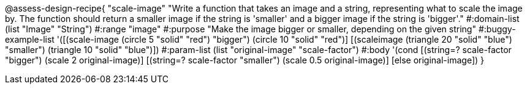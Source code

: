 

@assess-design-recipe{
  "scale-image"
    "Write a function that takes an image and a string,
    representing what to scale the image by. The function should
    return a smaller image if the string is 'smaller' and a
    bigger image if the string is 'bigger'."
#:domain-list (list "Image" "String")
#:range "image"
#:purpose "Make the image bigger or smaller, depending on the
given string"
#:buggy-example-list 
'([(scale-image (circle 5 "solid" "red") "bigger")
    (circle 10 "solid" "red")]
[(scaleimage (triangle 20 "solid" "blue") "smaller")
    (triangle 10 "solid" "blue")])
#:param-list (list "original-image" "scale-factor")
#:body '(cond [(string=? scale-factor "bigger") 
               (scale 2 original-image)]
             [(string=? scale-factor "smaller") 
               (scale 0.5 original-image)]
               [else original-image])
               }
                       
                                
